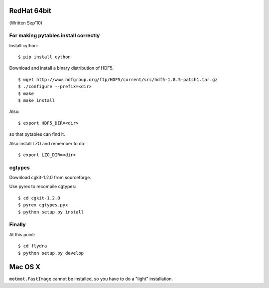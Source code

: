
RedHat 64bit
============

(Written Sep'10)

For making pytables install correctly
-------------------------------------

Install cython: ::

	$ pip install cython

Download and install a binary distribution of HDF5. ::

	$ wget http://www.hdfgroup.org/ftp/HDF5/current/src/hdf5-1.8.5-patch1.tar.gz
	$ ./configure --prefix=<dir>
	$ make
	$ make install
	
Also: ::

	$ export HDF5_DIR=<dir>
	
so that pytables can find it.

Also install LZO and remember to do: ::

	$ export LZO_DIR=<dir>

cgtypes
-------------------------------------

Download cgkit-1.2.0 from sourceforge.

Use pyrex to recompile cgtypes: ::

	$ cd cgkit-1.2.0
	$ pyrex cgtypes.pyx
	$ python setup.py install


Finally
-------------------------------------

At this point: ::

	$ cd flydra
	$ python setup.py develop

Mac OS X
========

``motmot.FastImage`` cannot be installed, so you have to do a "light" installation.
